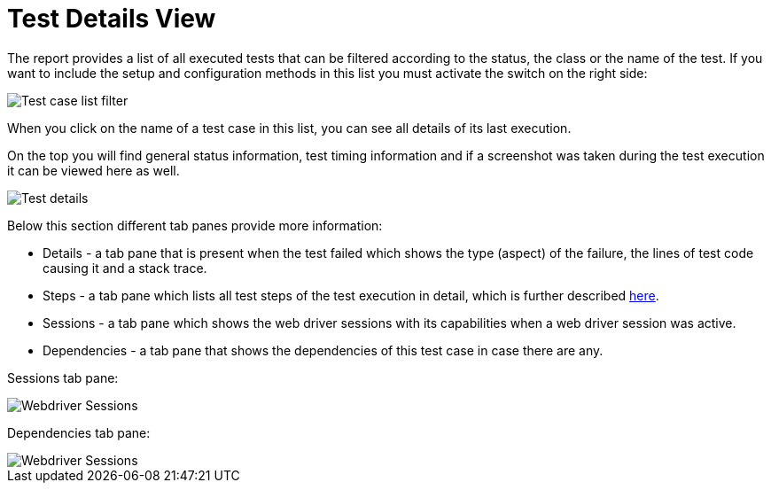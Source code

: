 = Test Details View

The report provides a list of all executed tests that can be filtered according to the status, the class or the name of the test. 
If you want to include the setup and configuration methods in this list you must activate the switch on the right side:

image::report-ng-07.png[align="left", alt="Test case list filter"]

When you click on the name of a test case in this list, you can see all details of its last execution.

On the top you will find general status information, test timing information and if a screenshot was taken during the test execution it can be viewed here as well.

image::report-ng-08.png[align="left", alt="Test details"]

Below this section different tab panes provide more information:

* Details - a tab pane that is present when the test failed which shows the type (aspect) of the failure, the lines of test code causing it and a stack trace.
* Steps - a tab pane which lists all test steps of the test execution in detail, which is further described  <<#_test_steps, here>>.
* Sessions - a tab pane which shows the web driver sessions with its capabilities when a web driver session was active.
* Dependencies - a tab pane that shows the dependencies of this test case in case there are any.

Sessions tab pane:

image::report-ng-09.png[align="left", alt="Webdriver Sessions"]

Dependencies tab pane:

image::report-ng-10.png[align="left", alt="Webdriver Sessions"]